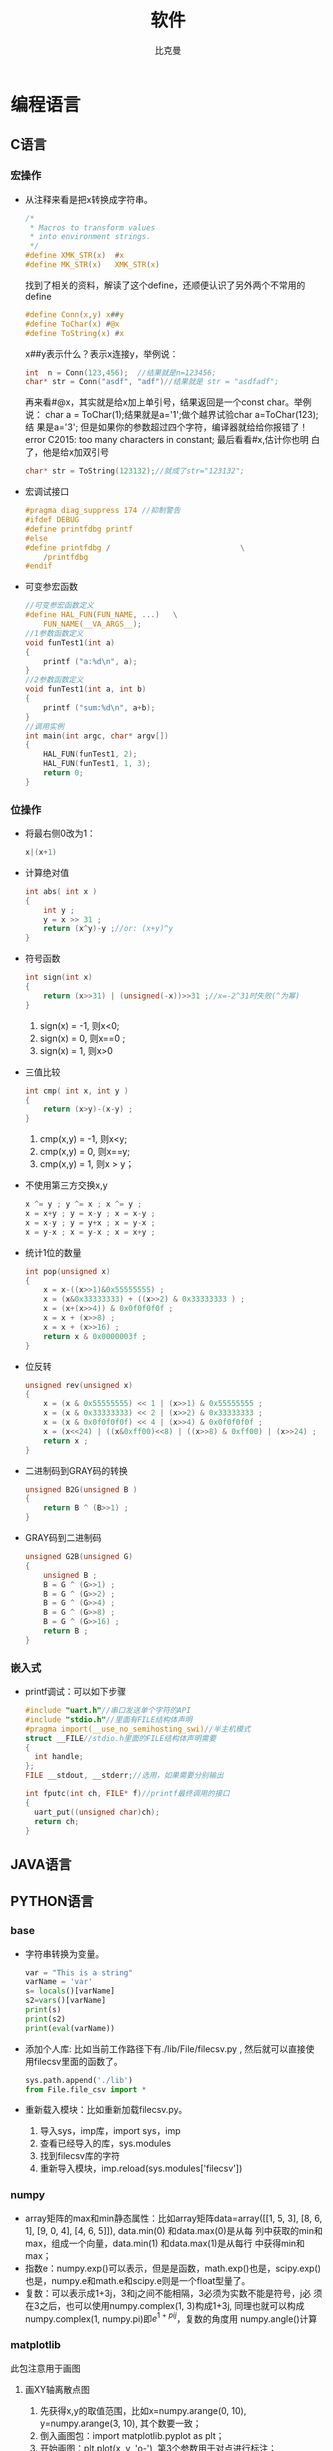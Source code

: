 #+title: 软件
#+author: 比克曼
#+latex_class: org-latex-pdf 
#+toc: tables 
#+latex: \clearpage\pagenumbering{arabic} 
#+options: h:4 
#+startup: overview

* 编程语言
** C语言
*** 宏操作
- 从注释来看是把x转换成字符串。
  #+begin_src c
    /*
     ,* Macros to transform values
     ,* into environment strings.
     ,*/
    #define XMK_STR(x)  #x
    #define MK_STR(x)   XMK_STR(x)
  #+end_src

  找到了相关的资料，解读了这个define，还顺便认识了另外两个不常用的
  define
  #+begin_src c
    #define Conn(x,y) x##y
    #define ToChar(x) #@x
    #define ToString(x) #x
  #+end_src

  x##y表示什么？表示x连接y，举例说：
  #+begin_src c
    int  n = Conn(123,456);  //结果就是n=123456;
    char* str = Conn("asdf", "adf")//结果就是 str = "asdfadf";
  #+end_src

  再来看#@x，其实就是给x加上单引号，结果返回是一个const char。举例说：
  char a = ToChar(1);结果就是a='1';做个越界试验char a=ToChar(123);结
  果是a='3'; 但是如果你的参数超过四个字符，编译器就给给你报错了！
  error C2015: too many characters in constant; 最后看看#x,估计你也明
  白了，他是给x加双引号
  #+begin_src c
    char* str = ToString(123132);//就成了str="123132";
  #+end_src
- 宏调试接口
  #+begin_src c
    #pragma diag_suppress 174 //抑制警告
    #ifdef DEBUG
    #define printfdbg printf
    #else
    #define printfdbg /                             \
        /printfdbg 
    #endif
  #+end_src
- 可变参宏函数
  #+BEGIN_SRC c 
    //可变参宏函数定义
    #define HAL_FUN(FUN_NAME, ...)   \
        FUN_NAME(__VA_ARGS__);
    //1参数函数定义
    void funTest1(int a)
    {
        printf ("a:%d\n", a);
    }
    //2参数函数定义
    void funTest1(int a, int b)
    {
        printf ("sum:%d\n", a+b);
    }
    //调用实例
    int main(int argc, char* argv[])
    {
        HAL_FUN(funTest1, 2);
        HAL_FUN(funTest1, 1, 3);
        return 0;
    }
  #+END_SRC
*** 位操作
- 将最右侧0改为1：
  #+begin_src c
    x|(x+1) 
  #+end_src
- 计算绝对值
  #+begin_src c
    int abs( int x ) 
    {
        int y ;
        y = x >> 31 ;
        return (x^y)-y ;//or: (x+y)^y
    }
  #+end_src
- 符号函数
  #+begin_src c
    int sign(int x)
    {
        return (x>>31) | (unsigned(-x))>>31 ;//x=-2^31时失败(^为幂)
    }
  #+end_src
  1. sign(x) = -1, 则x<0;
  2. sign(x) = 0, 则x==0 ;
  3. sign(x) = 1, 则x>0
- 三值比较
  #+begin_src c
    int cmp( int x, int y )
    {
        return (x>y)-(x-y) ;
    }
  #+end_src
  1. cmp(x,y) = -1, 则x<y;
  2. cmp(x,y) = 0, 则x==y;
  3. cmp(x,y) = 1, 则x > y；
- 不使用第三方交换x,y
  #+begin_src c
    x ^= y ; y ^= x ; x ^= y ;
    x = x+y ; y = x-y ; x = x-y ;
    x = x-y ; y = y+x ; x = y-x ;
    x = y-x ; x = y-x ; x = x+y ; 
  #+end_src
- 统计1位的数量
  #+begin_src c
    int pop(unsigned x)
    {
        x = x-((x>>1)&0x55555555) ;
        x = (x&0x33333333) + ((x>>2) & 0x33333333 ) ;
        x = (x+(x>>4)) & 0x0f0f0f0f ;
        x = x + (x>>8) ;
        x = x + (x>>16) ;
        return x & 0x0000003f ;
    }
  #+end_src
- 位反转
  #+begin_src c
    unsigned rev(unsigned x)
    {
        x = (x & 0x55555555) << 1 | (x>>1) & 0x55555555 ;
        x = (x & 0x33333333) << 2 | (x>>2) & 0x33333333 ;
        x = (x & 0x0f0f0f0f) << 4 | (x>>4) & 0x0f0f0f0f ;
        x = (x<<24) | ((x&0xff00)<<8) | ((x>>8) & 0xff00) | (x>>24) ;
        return x ;
    }
  #+end_src
- 二进制码到GRAY码的转换
  #+begin_src c
    unsigned B2G(unsigned B )
    {
        return B ^ (B>>1) ;
    }
  #+end_src
- GRAY码到二进制码
  #+begin_src c
    unsigned G2B(unsigned G)
    {
        unsigned B ;
        B = G ^ (G>>1) ;
        B = G ^ (G>>2) ;
        B = G ^ (G>>4) ;
        B = G ^ (G>>8) ;
        B = G ^ (G>>16) ;
        return B ;
    }
  #+end_src
*** 嵌入式
- printf调试：可以如下步骤
  #+begin_src c
    #include "uart.h"//串口发送单个字符的API
    #include "stdio.h"//里面有FILE结构体声明
    #pragma import(__use_no_semihosting_swi)//半主机模式
    struct __FILE//stdio.h里面的FILE结构体声明需要
    {
      int handle;
    };
    FILE __stdout, __stderr;//选用，如果需要分别输出

    int fputc(int ch, FILE* f)//printf最终调用的接口
    {
      uart_put((unsigned char)ch);
      return ch;
    }
  #+end_src  
** JAVA语言
** PYTHON语言
*** base
- 字符串转换为变量。
  #+begin_src python
    var = "This is a string"
    varName = 'var'
    s= locals()[varName]
    s2=vars()[varName]
    print(s)
    print(s2)
    print(eval(varName))
  #+end_src 
- 添加个人库: 比如当前工作路径下有./lib/File/filecsv.py , 然后就可以直接使
  用filecsv里面的函数了。
  #+begin_src python
    sys.path.append('./lib')
    from File.file_csv import *
  #+end_src
- 重新载入模块：比如重新加载filecsv.py。
  1. 导入sys，imp库，import sys，imp
  2. 查看已经导入的库，sys.modules
  3. 找到filecsv库的字符
  4. 重新导入模块，imp.reload(sys.modules['filecsv'])
*** numpy
- array矩阵的max和min静态属性：比如array矩阵data=array([[1, 5, 3],
  [8, 6, 1], [9, 0, 4], [4, 6, 5]]), data.min(0) 和data.max(0)是从每
  列中获取的min和max，组成一个向量，data.min(1) 和data.max(1)是从每行
  中获得min和max； 
- 指数e：numpy.exp()可以表示，但是是函数，math.exp()也是，scipy.exp()
  也是，numpy.e和math.e和scipy.e则是一个float型量了。 
- 复数：可以表示成1+3j，3和j之间不能相隔，3必须为实数不能是符号，j必
  须在3之后，也可以使用numpy.complex(1, 3)构成1+3j, 同理也就可以构成
  numpy.complex(1, numpy.pi)即\(e^{1+pi j}\)，复数的角度用
  numpy.angle()计算 
*** matplotlib
此包注意用于画图
**** 画XY轴离散点图
1. 先获得x,y的取值范围，比如x=numpy.arange(0, 10), y=numpy.arange(3,
   10), 其个数要一致； 
2. 倒入画图包：import matplotlib.pyplot as plt；
3. 开始画图：plt.plot(x, y, 'o-'), 第3个参数用于对点进行标注；
4. 设置标题：plt.title('x, y test')
5. 设置X轴说明：plt.xlabel('x label')
6. 设置y轴说明：plt.ylabel('y label')
7. 显示图：plt.show()
* 状态机和信号量
** 断言
#+BEGIN_SRC c -n
  #ifdef NF_NDEBUG
  #define NF_ASSERT(_exp) ((void)0)
  #else
  #define NF_ASSERT(_exp) ((_exp) ? (void)0 :
              NF_Assert_Failed((const char * )__FILE__, __LINE__))
  extern void NF_Assert_Failed(const char * file, NF_Int32U line);
  #endif
#+END_SRC 
** 信号量
*** 信号值
#+BEGIN_SRC c -n 
  typedef uint32_t SignalValue_T;
#+END_SRC 
*** 信号名
#+BEGIN_SRC c -n 
  typedef const char* SignalName_T;
#+END_SRC
*** 信号ID
#+BEGIN_SRC c -n 
  typedef uint32_t SignalID_T;
#+END_SRC
*** 信号对象
#+BEGIN_SRC c -n 
  typedef struct _sig
  {
      SignalName_T  Name;
      SignalValue_T Value;
  }Signal_T;
#+END_SRC
*** 信号存储表
#+BEGIN_SRC c -n
  #define MAX_SIGNAL_NUM    50  
  static Signal_T Signal_SigList[MAX_SIGNAL_NUM] = {0};
  static uint32_t Signal_SigListCnt = 0;
#+END_SRC
*** 信号内部操作
- 信号搜索
  #+BEGIN_SRC c -n 
    //按信号名在表中查找信号对象
    Signal_T* Signal_Search(SignalName_T name, SignalID_T* id_ret)
    {
        uint32_t i;
  
        //信号名不能为空
        NF_ASSERT( name != NULL_PTR );
  
        for (i = 0; i < Signal_SigListCnt; i ++)
        {
            if ( strcmp(Signal_SigList[i].Name, name) == 0 )
            {
                //通过回调参数返回ID号
                if (id_ret != NULL_PTR)
                {
                    *id_ret = i;
                }
  
                return &(Signal_SigList[i]);
            }
        }
        //没有找到，返回空指针
        return NULL_PTR;
    }
  #+END_SRC
- 创建信号
  #+BEGIN_SRC c -n 
    Signal_T* Signal_Create(SignalName_T name, SignalValue_T val, SignalID_T* id_ret)
    {
        //信号名不能为空
        NF_ASSERT( name != NULL_PTR );
        if (Signal_SigListCnt < MAX_SIGNAL_NUM)
        {
            Signal_SigList[Signal_SigListCnt].Name  = name;
            Signal_SigList[Signal_SigListCnt].Value = val;
            Signal_SigListCnt ++;
            //通过回调参数返回ID号
            if (id_ret != NULL_PTR)
            {
                ,*id_ret = Signal_SigListCnt - 1;
            }
            return &(Signal_SigList[Signal_SigListCnt - 1]);
        }
        else
        {
            //信号列表满，创建失败
            //此时应加大头文件中最大信号数量宏MAX_SIGNAL_NUM
            return NULL_PTR;
        }
    }
  #+END_SRC
*** 信号操作API
- 通过信号名设置值
  #+BEGIN_SRC c -n
    SignalID_T Signal_Set(SignalName_T name, SignalValue_T val)
    {
        Signal_T* sig = NULL_PTR;
        SignalID_T id;
        //信号名不能为空
        ASSERT( name != NULL_PTR );
        sig = Signal_Search(name, &id);
        if (sig != NULL_PTR)
        {
            sig->Value = val;
            return id;
        }
        else
        {
            sig = Signal_Create(name, val, &id);
            //断言失败则信号列表满，需增大NF_MAX_SIGNAL_NUM
            ASSERT( sig != NULL_PTR );
            return id;
        }
    }
  #+END_SRC
- 通过信号ID设置值
  #+BEGIN_SRC c -n 
    void Signal_SetID(SignalID_T id, SignalValue_T val)
    {
        //ID号需有效
        ASSERT( id < Signal_SigListCnt );
        if (id < Signal_SigListCnt)
        {
            Signal_SigList[id].Value = val;
        }
    }
  #+END_SRC
- 通过信号名获取值
  #+BEGIN_SRC c -n
    SignalValue_T Signal_Get(SignalName_T name)
    {
        Signal_T* sig = NULL_PTR;
        //信号名不能为空
        ASSERT( name != NULL_PTR );
        sig = Signal_Search(name, NULL_PTR);

        if (sig != NULL_PTR)
        {
            //搜索成功返回信号值
            return sig->Value;
        }
        else
        {
            //搜索失败返回0
            return 0;
        }
    }
  #+END_SRC
- 通过信号ID获取值
  #+BEGIN_SRC c -n 
    SignalValue_T Signal_GetID(SignalID_T id)
    {
        //ID号需有效
        ASSERT( id < Signal_SigListCnt );

        if (id < Signal_SigListCnt)
        {
            return Signal_SigList[id].Value;
        }
    }
  #+END_SRC
** 状态机
*** 状态机
#+BEGIN_SRC c -n
  typedef struct _sta_machine
  {
      State_T     State;
      FSM_Name_T  Name;
  }FSM_T;

#+END_SRC
*** 状态名称
#+BEGIN_SRC c -n 
 typedef const char* FSM_Name_T;
#+END_SRC
*** 状态处理函数
#+BEGIN_SRC c -n 
  typedef void (*FSM_Handler_T)(FSM_T* me, SignalName_T name, SignalValue_T val);
#+END_SRC
*** 状态定义
#+BEGIN_SRC c -n
  typedef struct _sta
  {
      FSM_Handler_T Dispatch;
      FSM_Name_T    Name;
  }State_T;
#+END_SRC
*** 状态转换函数
- 检查信号状态并派发给状态机
  #+BEGIN_SRC c -n 
    void FSM_CheckSignal(FSM_T* me, SignalName_T name)
    {
        ASSERT( me != NULL_PTR );
        me->State.Dispatch(me, name, Signal_Get(name));
    }
  #+END_SRC
- 转换状态机状态
  #+BEGIN_SRC c -n
    void FSM_Translate(FSM_T* me, State_T state) 
    {
        ASSERT( me != NULL_PTR );
        me->State = state;
    }   
  #+END_SRC
** 应用
*** 状态机转换
#+BEGIN_SRC plantuml :exports results :file ./img/stmch_app.png
  state IDLE
  state QDOWN
  state QEDOWN

  IDLE -right-> QDOWN: Q Press

  QDOWN --> IDLE: Q Release
  QDOWN -right-> QEDOWN: E Press

  QEDOWN --> QDOWN: E Release
  QEDOWN --> IDLE: Q Release
#+END_SRC 
#+CAPTION: 状态机应用
#+NAME: imgstmchapp
#+attr_latex: :placement [H] :width 0.6\textwidth
#+results:
[[file:./img/stmch_app.png]]

*** 源码
#+BEGIN_SRC c -n
  //GetKeyState:windows api监测键盘按键
  #define IS_KEY_PRESS(_key) ((GetKeyState(_key) >= 0) ? Bool_False : Bool_True )

  //信号产生者
  void Test_Key_Process(void)
  {
      if ( IS_KEY_PRESS('Q') ){
          Signal_Set("key_q_press", 1);
      }
      else{
          Signal_Set("key_q_press", 0);
      }

      if ( IS_KEY_PRESS('E') ){
          Signal_Set("key_e_press", 1);
      }
      else{
          Signal_Set("key_e_press", 0);
      }
  }

  //状态机对象
  FSM_T Test_FSM_QandE;

  //状态机的三个状态处理函数
  //IDLE状态处理函数
  void Test_FSM_QandE_IDLE(FSM_T* me, SignalName_T name, SignalValue_T val)
  {
      if ( FSM_NameIs(name, "key_q_press") )
      {
          if ( val == 1 )
          {
              FSM_TRAN(Test_FSM_QandE_QDOWN);
              printf("Test_FSM_QandE State Translate : IDLE --> QDOWN\n");
          }
      }
  }

  //QDOWN状态处理函数
  void Test_FSM_QandE_QDOWN(FSM_T* me, SignalName_T name, SignalValue_T val)
  {
      if ( FSM_NameIs(name, "key_e_press") )
      {
          if ( val == 1 )
          {
              FSM_TRAN(Test_FSM_QandE_QEDOWN);
              printf("Test_FSM_QandE State Translate : QDOWN --> QEDOWN\n");
          }
      }
      else if( FSM_NameIs(name, "key_q_press") )
      {
          if ( val == 0 )
          {
              FSM_TRAN(Test_FSM_QandE_IDLE);
              printf("Test_FSM_QandE State Translate : QDOWN --> IDLE\n");
          }
      }
  }

  //QEDOWN状态处理函数
  void Test_FSM_QandE_QEDOWN(FSM_T* me, SignalName_T name, SignalValue_T val)
  {
      if ( FSM_NameIs(name, "key_e_press") )
      {
          if ( val == 0 )
          {
              FSM_TRAN(Test_FSM_QandE_QDOWN);
              printf("Test_FSM_QandE State Translate : QEDOWN --> QDOWN\n");
          }
      }
      else if( FSM_NameIs(name, "key_q_press") )
      {
          if ( val == 0 )
          {
              FSM_TRAN(Test_FSM_QandE_IDLE);
              printf("Test_FSM_QandE State Translate : QEDOWN --> IDLE\n");
          }
      }
  }

  int main(void)
  {
      //初始化状态机
      FSM_Translate(&Test_FSM_QandE, FSM_State(Test_FSM_QandE_IDLE));

      for (;;)
      {
          Test_Key_Process();
          FSM_CheckSignal(&Test_FSM_QandE, "key_q_press");
          FSM_CheckSignal(&Test_FSM_QandE, "key_e_press");
      }
  }
#+END_SRC
